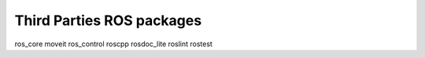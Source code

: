 Third Parties ROS packages
==============================

ros_core
moveit
ros_control
roscpp
rosdoc_lite
roslint
rostest
